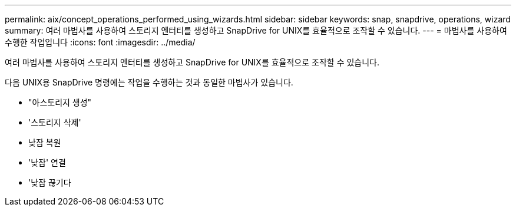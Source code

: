 ---
permalink: aix/concept_operations_performed_using_wizards.html 
sidebar: sidebar 
keywords: snap, snapdrive, operations, wizard 
summary: 여러 마법사를 사용하여 스토리지 엔터티를 생성하고 SnapDrive for UNIX를 효율적으로 조작할 수 있습니다. 
---
= 마법사를 사용하여 수행한 작업입니다
:icons: font
:imagesdir: ../media/


[role="lead"]
여러 마법사를 사용하여 스토리지 엔터티를 생성하고 SnapDrive for UNIX를 효율적으로 조작할 수 있습니다.

다음 UNIX용 SnapDrive 명령에는 작업을 수행하는 것과 동일한 마법사가 있습니다.

* "아스토리지 생성"
* '스토리지 삭제'
* 낮잠 복원
* '낮잠' 연결
* '낮잠 끊기다

